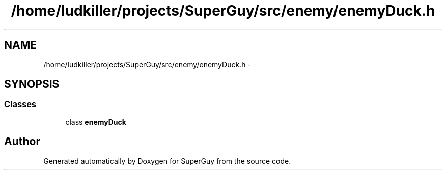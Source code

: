 .TH "/home/ludkiller/projects/SuperGuy/src/enemy/enemyDuck.h" 3 "Mon Mar 25 2013" "SuperGuy" \" -*- nroff -*-
.ad l
.nh
.SH NAME
/home/ludkiller/projects/SuperGuy/src/enemy/enemyDuck.h \- 
.SH SYNOPSIS
.br
.PP
.SS "Classes"

.in +1c
.ti -1c
.RI "class \fBenemyDuck\fP"
.br
.in -1c
.SH "Author"
.PP 
Generated automatically by Doxygen for SuperGuy from the source code\&.

